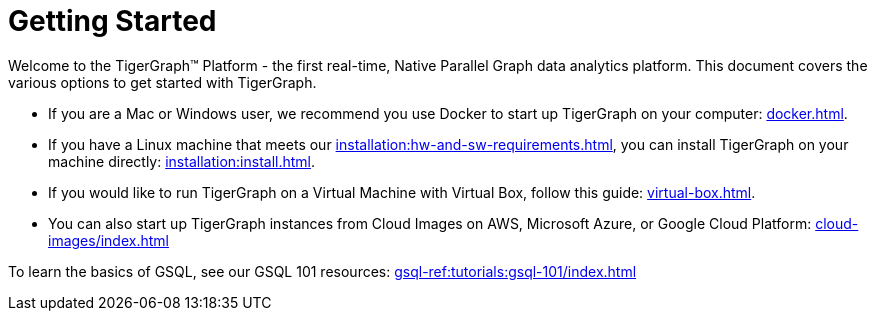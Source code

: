 = Getting Started
:page-aliases: getting-started:readme.adoc, getting-started:README.adoc

Welcome to the TigerGraph™ Platform - the first real-time, Native Parallel Graph data analytics platform. This document covers the various options to get started with TigerGraph.

* If you are a Mac or Windows user, we recommend you use Docker to start up TigerGraph on your computer: xref:docker.adoc[].

* If you have a Linux machine that meets our xref:installation:hw-and-sw-requirements.adoc[], you can install TigerGraph on your machine directly: xref:installation:install.adoc[].


* If you would like to run TigerGraph on a Virtual Machine with Virtual Box, follow this guide: xref:virtual-box.adoc[].

* You can also start up TigerGraph instances from Cloud Images on AWS, Microsoft Azure, or Google Cloud Platform: xref:cloud-images/index.adoc[]

To learn the basics of GSQL, see our GSQL 101 resources: xref:gsql-ref:tutorials:gsql-101/index.adoc[]
